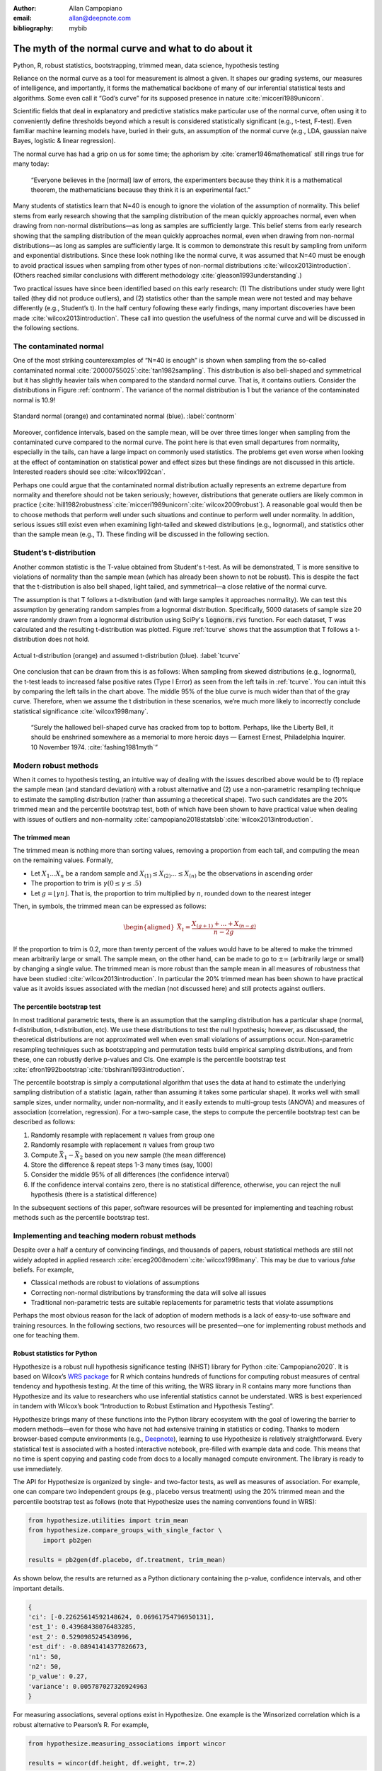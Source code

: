 :author: Allan Campopiano
:email: allan@deepnote.com
:bibliography: mybib


----------------------------------------------------
The myth of the normal curve and what to do about it
----------------------------------------------------

.. class:: keywords

   Python, R, robust statistics, bootstrapping, trimmed mean, data science, hypothesis testing

Reliance on the normal curve as a tool for measurement is almost a given.
It shapes our grading systems, our measures of intelligence, and importantly,
it forms the mathematical backbone of many of our inferential statistical
tests and algorithms. Some even call it “God’s curve” for its supposed presence in nature :cite:`micceri1989unicorn`.

Scientific fields that deal in explanatory and predictive statistics make particular use of the normal curve,
often using it to conveniently define thresholds beyond which a result is considered statistically significant
(e.g., t-test, F-test). Even familiar machine learning models have, buried in their guts,
an assumption of the normal curve (e.g., LDA, gaussian naive Bayes, logistic & linear regression).

The normal curve has had a grip on us for some time; the aphorism by :cite:`cramer1946mathematical` still rings true for many today:

    “Everyone believes in the [normal] law of errors, the experimenters because they think it is a mathematical theorem, the mathematicians because they think it is an experimental fact.”

Many students of statistics learn that N=40 is enough to ignore the violation of the assumption of normality.
This belief stems from early research showing that the sampling distribution of the mean quickly approaches normal,
even when drawing from non-normal distributions—as long as samples are sufficiently large. This belief stems from
early research showing that the sampling distribution of the mean quickly approaches normal,
even when drawing from non-normal distributions—as long as samples are sufficiently large. It is
common to demonstrate this result by sampling from uniform and exponential distributions.
Since these look nothing like the normal curve, it was assumed that N=40 must be enough to avoid practical
issues when sampling from other types of non-normal distributions :cite:`wilcox2013introduction`. (Others
reached similar conclusions with different methodology :cite:`gleason1993understanding`.)

Two practical issues have since been identified based on this early research: (1)
The distributions under study were light tailed (they did not produce outliers),
and (2) statistics other than the sample mean were not tested and may behave differently
(e.g., Student’s t). In the half century following these early findings, many important
discoveries have been made :cite:`wilcox2013introduction`. These call into question the usefulness of
the normal curve and will be discussed in the following sections.

The contaminated normal
-----------------------

One of the most striking counterexamples of “N=40 is enough” is shown when sampling from the
so-called contaminated normal :cite:`20000755025`:cite:`tan1982sampling`.
This distribution is also bell-shaped
and symmetrical but it has slightly heavier tails when compared to the standard normal curve.
That is, it contains outliers. Consider the distributions in Figure :ref:`contnorm`. The variance of the
normal distribution is 1 but the variance of the contaminated normal is 10.9!

.. figure:: cont_norm.png
   :scale: 50%
   :align: center

   Standard normal (orange) and contaminated normal (blue). :label:`contnorm`

Moreover, confidence intervals, based on the sample mean, will be over three times longer
when sampling from the contaminated curve compared to the normal curve. The point
here is that even small departures from normality, especially in the tails,
can have a large impact on commonly used statistics. The problems get even worse when looking
at the effect of contamination on statistical power and effect sizes but these findings are not
discussed in this article. Interested readers should see :cite:`wilcox1992can`.

Perhaps one could argue that the contaminated normal distribution actually represents
an extreme departure from normality and therefore should not be taken seriously; however,
distributions that generate outliers are likely common in practice
(:cite:`hill1982robustness`:cite:`micceri1989unicorn`:cite:`wilcox2009robust`).
A reasonable goal would then be to choose methods that perform well
under such situations and continue to perform well under normality.
In addition, serious issues still exist even when examining
light-tailed and skewed distributions (e.g., lognormal), and statistics
other than the sample mean (e.g., T). These finding will be
discussed in the following section.

Student’s t-distribution
------------------------

Another common statistic is the T-value obtained from Student's t-test.
As will be demonstrated, T is more sensitive to violations
of normality than the sample mean (which has already been shown to not be robust).
This is despite the fact that the t-distribution is also bell shaped, light tailed, and
symmetrical—a close relative of the normal curve.

The assumption is that T follows a t-distribution (and with large samples it approaches normality).
We can test this assumption by generating random samples from a lognormal
distribution. Specifically, 5000 datasets of sample size 20 were randomly drawn
from a lognormal distribution using SciPy's :code:`lognorm.rvs` function.
For each dataset, T was calculated and the resulting t-distribution was plotted.
Figure :ref:`tcurve` shows that the assumption that T follows a t-distribution does not hold.

.. figure:: t.png
   :scale: 50%
   :align: center

   Actual t-distribution (orange) and assumed t-distribution (blue). :label:`tcurve`

One conclusion that can be drawn from this is as follows: When sampling from skewed
distributions (e.g., lognormal), the t-test leads to increased false positive rates
(Type I Error) as seen from the left tails in :ref:`tcurve`.
You can intuit this by comparing the left tails in the chart above. The middle 95% of the blue
curve is much wider than that of the gray curve. Therefore, when we assume the t
distribution in these scenarios, we’re much more likely to incorrectly conclude statistical
significance :cite:`wilcox1998many`.

    “Surely the hallowed bell-shaped curve has cracked from top to bottom. Perhaps,
    like the Liberty Bell, it should be enshrined somewhere as a memorial to
    more heroic days — Earnest Ernest, Philadelphia Inquirer. 10 November 1974. :cite:`fashing1981myth`”

Modern robust methods
---------------------

When it comes to hypothesis testing, an intuitive way of dealing with the issues described
above would be to (1) replace the sample mean (and standard deviation) with
a robust alternative and (2) use a non-parametric resampling technique to
estimate the sampling distribution (rather than assuming a theoretical shape).
Two such candidates are the 20% trimmed mean and the percentile bootstrap test,
both of which have been shown to have practical value when dealing with issues
of outliers and non-normality :cite:`campopiano2018statslab`:cite:`wilcox2013introduction`.

The trimmed mean
****************

The trimmed mean is nothing more than sorting values, removing a proportion from each
tail, and computing the mean on the remaining values. Formally,

- Let :math:`X_1 ... X_n` be a random sample and :math:`X_{(1)} \leq X_{(2)} ... \leq X_{(n)}` be the observations in ascending order
- The proportion to trim is :math:`\gamma (0 \leq \gamma \leq .5)`
- Let :math:`g = \lfloor \gamma n \rfloor`. That is, the proportion to trim multiplied by :math:`n`, rounded down to the nearest integer

Then, in symbols, the trimmed mean can be expressed as follows:

.. math::

   \begin{aligned}
   \bar{X}_t = \frac{X_{(g+1)}+...+X_{(n-g)}}{n-2g}
   \end{aligned}

If the proportion to trim is 0.2, more than twenty percent of the values would
have to be altered to make the trimmed mean arbitrarily large or small.
The sample mean, on the other hand, can be made to go to :math:`\pm\infty` (arbitrarily large or small) by
changing a single value. The trimmed mean is more robust than the sample mean in all measures of
robustness that have been studied :cite:`wilcox2013introduction`. In particular the
20% trimmed mean has been shown to have practical value as it avoids issues
associated with the median (not discussed here)
and still protects against outliers.

The percentile bootstrap test
*****************************

In most traditional parametric tests, there is an assumption that the sampling distribution
has a particular shape (normal, f-distribution, t-distribution, etc).
We use these distributions to test the null hypothesis; however, as
discussed, the theoretical distributions are not approximated well
when even small violations of assumptions occur.
Non-parametric resampling techniques such as bootstrapping and
permutation tests build empirical sampling distributions,
and from these, one can robustly derive p-values and CIs.
One example is the percentile bootstrap test :cite:`efron1992bootstrap`:cite:`tibshirani1993introduction`.

The percentile bootstrap is simply a computational algorithm that uses the data at hand to estimate
the underlying sampling distribution of a statistic (again, rather than assuming it
takes some particular shape).  It works well with small sample sizes,
under normality, under non-normality, and it easily extends to multi-group tests
(ANOVA) and measures of association (correlation, regression).
For a two-sample case, the steps to compute the percentile bootstrap test can be described as follows:

1. Randomly resample with replacement :math:`n` values from group one
2. Randomly resample with replacement :math:`n` values from group two
3. Compute :math:`\bar{X}_1 - \bar{X}_2` based on you new sample (the mean difference)
4. Store the difference & repeat steps 1-3 many times (say, 1000)
5. Consider the middle 95% of all differences (the confidence interval)
6. If the confidence interval contains zero, there is no statistical difference, otherwise, you can reject the null hypothesis (there is a statistical difference)

In the subsequent sections of this paper, software resources will be presented for implementing and teaching robust methods
such as the percentile bootstrap test.

Implementing and teaching modern robust methods
-----------------------------------------------

Despite over a half a century of convincing findings, and thousands of papers, robust
statistical methods are still not widely adopted in applied research
:cite:`erceg2008modern`:cite:`wilcox1998many`.
This may be due to various *false* beliefs. For example,

- Classical methods are robust to violations of assumptions
- Correcting non-normal distributions by transforming the data will solve all issues
- Traditional non-parametric tests are suitable replacements for parametric tests that violate assumptions

Perhaps the most obvious reason for the lack of adoption of modern methods
is a lack of easy-to-use software and training resources. In the following sections,
two resources will be presented—one for implementing robust methods and one for teaching them.

Robust statistics for Python
****************************

Hypothesize is a robust null hypothesis significance testing (NHST) library for
Python :cite:`Campopiano2020`. It is based on Wilcox’s `WRS package <https://dornsife.usc.edu/labs/rwilcox/software>`_ for R
which contains hundreds of functions for computing robust measures of central
tendency and hypothesis testing. At the time of this writing, the WRS library
in R contains many more functions than Hypothesize and its value to researchers
who use inferential statistics cannot be understated. WRS is best experienced
in tandem with Wilcox’s book “Introduction to Robust Estimation and Hypothesis Testing”.

Hypothesize brings many of these functions into the Python library ecosystem with
the goal of lowering the barrier to modern methods—even for those who have not
had extensive training in statistics or coding. Thanks to modern browser-based
compute environments (e.g., `Deepnote <https://deepnote.com/>`_), learning to use Hypothesize is relatively
straightforward. Every statistical test is associated with a hosted interactive notebook,
pre-filled with example data and code. This means that no time is spent
copying and pasting code from docs to a locally managed compute environment.
The library is ready to use immediately.

The API for Hypothesize is organized by single- and two-factor tests, as well as
measures of association. For example, one can compare two independent groups
(e.g., placebo versus treatment)
using the 20% trimmed mean and the percentile bootstrap test as follows
(note that Hypothesize uses the naming conventions found in WRS):

.. code-block:: python

    from hypothesize.utilities import trim_mean
    from hypothesize.compare_groups_with_single_factor \
        import pb2gen

    results = pb2gen(df.placebo, df.treatment, trim_mean)

As shown below, the results are returned as a Python dictionary containing the p-value,
confidence intervals, and other important details.

.. code-block:: python

    { 
    'ci': [-0.22625614592148624, 0.06961754796950131], 
    'est_1': 0.43968438076483285, 
    'est_2': 0.5290985245430996, 
    'est_dif': -0.08941414377826673, 
    'n1': 50, 
    'n2': 50, 
    'p_value': 0.27, 
    'variance': 0.005787027326924963 
    }

For measuring associations, several options exist in Hypothesize. One example is the
Winsorized correlation which is a robust alternative to Pearson’s R. For example,

.. code-block:: python

    from hypothesize.measuring_associations import wincor

    results = wincor(df.height, df.weight, tr=.2)

returns the Winsorized correlation coefficient and other relevant statistics:

.. code-block:: python

    {
    'cor': 0.08515087411576182,
    'nval': 50,
    'sig': 0.558539575073185,
    'wcov': 0.004207827245660796
    }



Robust statistics simulator
***************************

Having a library of robust statistical functions is not enough to make modern methods
commonplace in applied research. Professors, educators, and practitioners still need
intuitive training tools that demonstrate the core issues surrounding classical
methods and how robust analogues compare.

As mentioned, computational notebooks that run in the cloud offer a unique solution to
learning beyond that of static textbooks and documentation. Learning can be interactive
and exploratory since narration, visualization,
widgets (e.g., buttons, slider bars), and code can all be
experienced in a ready-to-go compute environment—with no overhead
related to local environment setup.

As a compendium to Hypothesize, and a resource for understanding and teaching robust statistics
in general, the `robust statistics simulator <https://github.com/Alcampopiano/robust_statistics_simulator)>`_
repository has been developed.
It is a notebook-based collection of interactive demonstrations aimed at clearly and visually
explaining the conditions under which classic methods fail relative to robust methods.
A hosted notebook with the rendered visualizations of the
simulations `can be accessed here <https://deepnote.com/workspace/allan-campopiano-4ca00e1d-f4d4-44a2-bcfe-b2a17a031bc6/project/robust-stats-simulator-7c7b8650-9f18-4df2-80be-e84ce201a2ff/%2Fnotebook.ipynb>`_.
and seen in Figure :ref:`sim`. Since the simulations run in the browser and require
very little understanding of code, students and teachers can easily onboard
to the study of robust statistics.

The robust statistics simulator allows users to interact with the following parameters:

- Distribution shape
- Level of contamination
- Sample size
- Skew and heaviness of tails

Each of these characteristics can be adjusted independently in order to compare classic
approaches to their robust alternatives. The two measures that are used to evaluate
the performance of classic and robust methods are the standard error and Type I Error.

Standard error is a measure of how much an estimator varies across random samples
from our population. We want to choose estimators that have a low standard error.
Type I Error is also known as False Positive Rate. We want to choose methods that
keep Type I Error close to the nominal rate (usually 0.05). The robust statistics
simulator can guide these decisions by providing empirical evidence as to why
particular estimators and statistical tests have been chosen.


.. figure:: sim.png
   :align: center

   An example of the robust stats simulator in Deepnote's hosted notebook environment :label:`sim`

Conclusion
----------

This paper gives an overview of the issues associated with the normal curve.
The concern with traditional methods, in terms of robustness to violations of
normality, have been known for over a half century and modern alternatives have
been recommended; however, for various reasons that have been discussed,
modern robust methods have not yet become commonplace in applied research settings.

One reason is the lack of easy-to-use software and teaching resources for robust statistics.
To help fill this gap, Hypothesize, a peer-reviewed and open-source Python library was developed.
In addition, to help clearly demonstrate and visualize the advantages of robust methods,
the robust statistics simulator was created. Using these tools, practitioners can begin
to integrate robust statistical methods into their inferential testing repertoire.

Acknowledgements
----------------

The author would like to Karlynn Chan and Rand R. Wilcox as well
as Elizabeth Dlha and the entire Deepnote team for their support
of this project.
